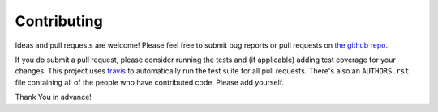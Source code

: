 Contributing
============

Ideas and pull requests are welcome! Please feel free to submit bug reports or
pull requests on `the github repo`_.

If you do submit a pull request, please consider running the tests and (if
applicable) adding test coverage for your changes. This project uses `travis`_
to automatically run the test suite for all pull requests. There's also an
``AUTHORS.rst`` file containing all of the people who have  contributed code.
Please add yourself.

Thank You in advance!


.. _`the github repo`: https://github.com/bradmontgomery/django-redis-metrics
.. _`travis`: https://travis-ci.org/bradmontgomery/django-redis-metrics
